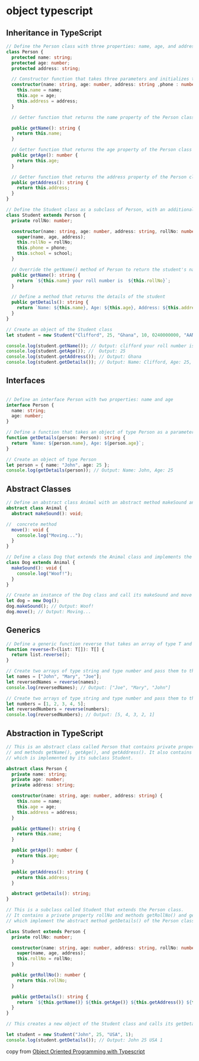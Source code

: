 * object typescript

** Inheritance in TypeScript

#+begin_src typescript
// Define the Person class with three properties: name, age, and address
class Person {
  protected name: string;
  protected age: number;
  protected address: string;

  // Constructor function that takes three parameters and initializes the name, age, and address properties of the Person class
  constructor(name: string, age: number, address: string ,phone : number, school: string) {
    this.name = name;
    this.age = age;
    this.address = address;
  }

  // Getter function that returns the name property of the Person class

  public getName(): string {
    return this.name;
  }

  // Getter function that returns the age property of the Person class
  public getAge(): number {
    return this.age;
  }

  // Getter function that returns the address property of the Person class
  public getAddress(): string {
    return this.address;
  }
}

// Define the Student class as a subclass of Person, with an additional property rollNo, phone  and school
class Student extends Person {
  private rollNo: number;

  constructor(name: string, age: number, address: string, rollNo: number , phone: number, school: string) {
    super(name, age, address);
    this.rollNo = rollNo;
    this.phone = phone;
    this.school = school;
  }

  // Override the getName() method of Person to return the student's name and roll number
  public getName(): string {
    return `${this.name} your roll number is  ${this.rollNo}`;
  }

  // Define a method that returns the details of the student
  public getDetails(): string {
    return `Name: ${this.name}, Age: ${this.age}, Address: ${this.address}, Roll No: ${this.rollNo} , phone: ${this.phone} , school: ${this.school}`;
  }
}

// Create an object of the Student class
let student = new Student("Clifford", 25, "Ghana", 10, 0240000000, "AAMUSTED");

console.log(student.getName()); // Output: clifford your roll number is 10
console.log(student.getAge()); //  Output: 25
console.log(student.getAddress()); // Output: Ghana
console.log(student.getDetails()); // Output: Name: Clifford, Age: 25, Address: Ghana, Roll No: 10 , phone: 0240000000 , school: AAMUSTED
#+end_src

** Interfaces

#+begin_src typescript

// Define an interface Person with two properties: name and age
interface Person {
  name: string;
  age: number;
}

// Define a function that takes an object of type Person as a parameter and returns a string
function getDetails(person: Person): string {
  return `Name: ${person.name}, Age: ${person.age}`;
}

// Create an object of type Person
let person = { name: "John", age: 25 };
console.log(getDetails(person)); // Output: Name: John, Age: 25
#+end_src

** Abstract Classes

#+begin_src typescript
// Define an abstract class Animal with an abstract method makeSound and a concrete method move
abstract class Animal {
  abstract makeSound(): void;

//  concrete method
  move(): void {
    console.log("Moving...");
  }
}

// Define a class Dog that extends the Animal class and implements the makeSound method
class Dog extends Animal {
  makeSound(): void {
    console.log("Woof!");
  }
}

// Create an instance of the Dog class and call its makeSound and move methods
let dog = new Dog();
dog.makeSound(); // Output: Woof!
dog.move(); // Output: Moving...
#+end_src

** Generics

#+begin_src typescript
// Define a generic function reverse that takes an array of type T and returns an array of type T
function reverse<T>(list: T[]): T[] {
  return list.reverse();
}

// Create two arrays of type string and type number and pass them to the reverse function
let names = ["John", "Mary", "Joe"];
let reversedNames = reverse(names);
console.log(reversedNames); // Output: ["Joe", "Mary", "John"]

// Create two arrays of type string and type number and pass them to the reverse function
let numbers = [1, 2, 3, 4, 5];
let reversedNumbers = reverse(numbers);
console.log(reversedNumbers); // Output: [5, 4, 3, 2, 1]
#+end_src

** Abstraction in TypeScript

#+begin_src typescript
// This is an abstract class called Person that contains private properties name, age, and address,
// and methods getName(), getAge(), and getAddress(). It also contains an abstract method getDetails(),
// which is implemented by its subclass Student.

abstract class Person {
  private name: string;
  private age: number;
  private address: string;

  constructor(name: string, age: number, address: string) {
    this.name = name;
    this.age = age;
    this.address = address;
  }

  public getName(): string {
    return this.name;
  }

  public getAge(): number {
    return this.age;
  }

  public getAddress(): string {
    return this.address;
  }

  abstract getDetails(): string;
}

// This is a subclass called Student that extends the Person class.
// It contains a private property rollNo and methods getRollNo() and getDetails(),
// which implement the abstract method getDetails() of the Person class.

class Student extends Person {
  private rollNo: number;

  constructor(name: string, age: number, address: string, rollNo: number) {
    super(name, age, address);
    this.rollNo = rollNo;
  }

  public getRollNo(): number {
    return this.rollNo;
  }

  public getDetails(): string {
    return `${this.getName()} ${this.getAge()} ${this.getAddress()} ${this.getRollNo()}`;
  }
}

// This creates a new object of the Student class and calls its getDetails() method.

let student = new Student("John", 25, "USA", 1);
console.log(student.getDetails()); // Output: John 25 USA 1
#+end_src

copy from [[https://dev.to/cliff123tech/oop-typescript-jk4][Object Oriented Programming with Typescript]]
